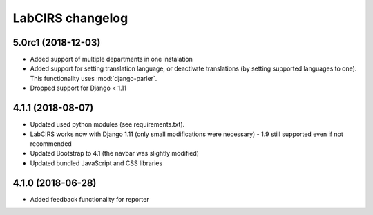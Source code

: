 =================
LabCIRS changelog
=================

5.0rc1 (2018-12-03)
----------------

* Added support of multiple departments in one instalation
* Added support for setting translation language, or deactivate translations (by setting supported
  languages to one). This functionality uses :mod:`django-parler`.
* Dropped support for Django < 1.11

4.1.1 (2018-08-07)
------------------

* Updated used python modules (see requirements.txt).
* LabCIRS works now with Django 1.11 (only small modifications were necessary) - 1.9 still supported even if not recommended
* Updated Bootstrap to 4.1 (the navbar was slightly modified)
* Updated bundled JavaScript and CSS libraries

4.1.0 (2018-06-28)
------------------

* Added feedback functionality for reporter